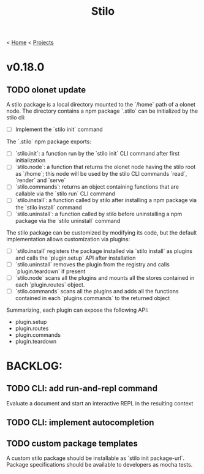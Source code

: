 #+title: Stilo

< [[../../../../mdb.org][Home]] < [[../../../projects.org][Projects]]


* v0.18.0
** TODO olonet update
A stilo package is a local directory mounted to the `/home` path of a
olonet node. The directory contains a npm package `.stilo` can be
initialized by the stilo cli:

- [ ] Implement the `stilo init` command

The `.stilo` npm package exports:

- [ ] `stilo.init`: a function run by the `stilo init` CLI command after first initialization
- [ ] `stilo.node`: a function that returns the olonet node having the stilo root as `/home`; this node will be used by the stilo CLI commands `read`, `render` and `serve`
- [ ] `stilo.commands`: returns an object containing functions that are callable via the `stilo run` CLI command
- [ ] `stilo.install`: a function called by stilo after installing a npm package via the `stilo install` command
- [ ] `stilo.uninstall`: a function called by stilo before uninstalling a npm package via the `stilo uninstall` command

The stilo package can be customized by modifying its code, but the default implementation allows customization via plugins:

- [ ] `stilo.install` registers the package installed via `stilo install` as plugins and calls the `plugin.setup` API after installation
- [ ] `stilo.uninstall` removes the plugin from the registry and calls `plugin.teardown` if present
- [ ] `stilo.node` scans all the plugins and mounts all the stores contained in each `plugin.routes` object.
- [ ] `stilo.commands` scans all the plugins and adds all the functions contained in each `plugins.commands` to the returned object

Summarizing, each plugin can expose the following API:

- plugin.setup
- plugin.routes
- plugin.commands
- plugin.teardown


* BACKLOG:
** TODO CLI: add run-and-repl command
Evaluate a document and start an interactive REPL in the resulting context
** TODO CLI: implement autocompletion
** TODO custom package templates
A custom stilo package should be installable as `stilo init package-url`.
Package specifications should be available to developers as mocha tests.
